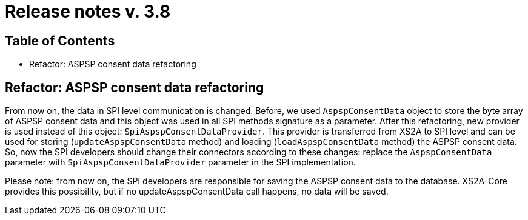 = Release notes v. 3.8

== Table of Contents
* Refactor: ASPSP consent data refactoring

== Refactor: ASPSP consent data refactoring

From now on, the data in SPI level communication is changed. Before, we used `AspspConsentData` object to store the byte array of ASPSP consent data and this object was used in all SPI methods signature as a parameter.
After this refactoring, new provider is used instead of this object: `SpiAspspConsentDataProvider`. This provider is transferred from XS2A
to SPI level and can be used for storing (`updateAspspConsentData` method) and loading (`loadAspspConsentData` method) the ASPSP consent data.
So, now the SPI developers should change their connectors according to these changes: replace the `AspspConsentData` parameter with
`SpiAspspConsentDataProvider` parameter in the SPI implementation.

Please note: from now on, the SPI developers are responsible for saving the ASPSP consent data to the database. XS2A-Core provides this possibility, but if no updateAspspConsentData call happens, no data will be saved.
